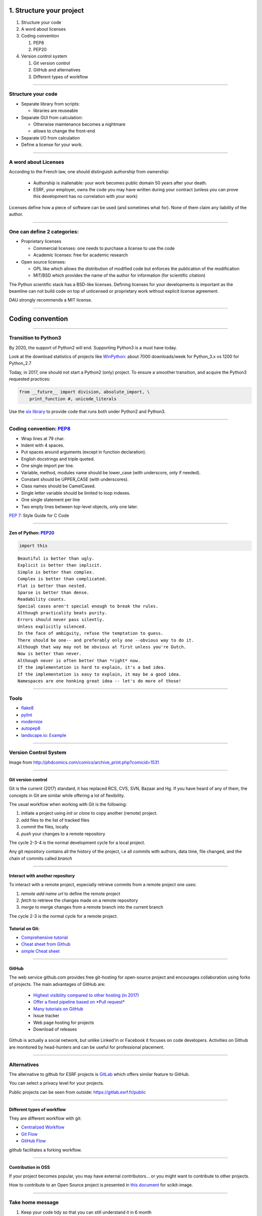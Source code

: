 .. raw:: html

   <!-- Patch landslide slides background color --!>
   <style type="text/css">
   div.slide {
       background: #fff;
   }
   </style>

1. Structure your project
=========================

#. Structure your code
#. A word about licenses
#. Coding convention

   #. PEP8
   #. PEP20

#. Version control system

   #. Git version control
   #. GitHub and alternatives
   #. Different types of workflow


----

Structure your code
-------------------

- Separate library from scripts:

  * libraries are reuseable

- Separate GUI from calculation:

  *  Otherwise maintenance becomes a nightmare
  *  allows to change the front-end

- Separate I/O from calculation

- Define a license for your work.

----

A word about Licenses
---------------------

According to the French law, one should distinguish authorship from ownership:

 - Authorship is inalienable: your work becomes public domain 50 years after
   your death.
 - ESRF, your employer, owns the code you may have written during your contract
   (unless you can prove this development has no correlation with your work)

Licenses define how a piece of software can be used (and sometimes what for).
None of them claim any liability of the author.

----

One can define 2 categories:
----------------------------

- Proprietary licenses

  * Commercial licenses: one needs to purchase a license to use the code
  * Academic licenses: free for academic research

- Open source licenses:

  * GPL like which allows the distribution of modified code but enforces the
    publication of the modification
  * MIT/BSD which provides the name of the author for information
    (for scientific citation)

The Python scientific stack has a BSD-like licenses.
Defining licenses for your developments is important as the beamline can not
build code on top of unlicensed or proprietary work without explicit license
agreement.

DAU strongly recommends a MIT license.

----

Coding convention
=================

----

Transition to Python3
---------------------

By 2020, the support of Python2 will end.
Supporting Python3 is a must have today.

Look at the download statistics of projects like
`WinPython <https://sourceforge.net/projects/winpython/files/>`_: about 7000 downloads/week for Python_3.x vs 1200 for Python_2.7

Today, in 2017, one should not start a Python2 (only) project.
To ensure a smoother transition, and acquire the Python3 requested practices:

.. code-block:: python

   from __future__ import division, absolute_import, \
       print_function #, unicode_literals

Use the `six library <https://pypi.python.org/pypi/six>`_ to provide code that
runs both under Python2 and Python3.

----

Coding convention: `PEP8 <https://www.python.org/dev/peps/pep-0008/>`_
----------------------------------------------------------------------

- Wrap lines at 79 char.
- Indent with 4 spaces.
- Put spaces around arguments (except in function declaration).
- English docstrings and triple quoted.
- One single import per line.
- Variable, method, modules name should be lower_case
  (with underscore, only if needed).
- Constant should be UPPER_CASE (with underscores).
- Class names should be CamelCased.
- Single letter variable should be limited to loop indexes.
- One single statement per line
- Two empty lines between top-level objects, only one later.

`PEP 7 <https://www.python.org/dev/peps/pep-0007/>`_: Style Guide for C Code

----

Zen of Python: `PEP20 <https://www.python.org/dev/peps/pep-0020/>`_
...................................................................

.. code-block:: python

   import this

::

 Beautiful is better than ugly.
 Explicit is better than implicit.
 Simple is better than complex.
 Complex is better than complicated.
 Flat is better than nested.
 Sparse is better than dense.
 Readability counts.
 Special cases aren't special enough to break the rules.
 Although practicality beats purity.
 Errors should never pass silently.
 Unless explicitly silenced.
 In the face of ambiguity, refuse the temptation to guess.
 There should be one-- and preferably only one --obvious way to do it.
 Although that way may not be obvious at first unless you're Dutch.
 Now is better than never.
 Although never is often better than *right* now.
 If the implementation is hard to explain, it's a bad idea.
 If the implementation is easy to explain, it may be a good idea.
 Namespaces are one honking great idea -- let's do more of those!

----

Tools
-----

* `flake8 <https://pypi.python.org/pypi/flake8>`_
* `pylint <https://www.pylint.org/>`_
* `modernize <https://pypi.python.org/pypi/modernize>`_
* `autopep8 <https://pypi.python.org/pypi/autopep8>`_
* `landscape.io <https://landscape.io/>`_: `Example <https://landscape.io/github/silx-kit/silx/>`_

----

Version Control System
----------------------

.. image:: http://www.phdcomics.com/comics/archive/phd101212s.gif
   :alt: Why use a version control system?
   :align: center
   :width: 400

Image from http://phdcomics.com/comics/archive_print.php?comicid=1531


----

Git version control
...................

Git is the current (2017) standard, it has replaced RCS, CVS, SVN, Bazaar and Hg.
If you have heard of any of them, the concepts in Git are similar while offering a lot of flexibility.


The usual workflow when working with Git is the following:

1. initiate a project using *init* or *clone* to copy another (remote) project.
2. *add* files to the list of tracked files
3. *commit* the files, locally
4. *push* your changes to a remote repository

The cycle 2-3-4 is the normal development cycle for a local project.

Any git repository contains all the history of the project, i.e all
commits with authors, data time, file changed, and the chain of commits called *branch*

----

Interact with another repository
................................

To interact with a remote project, especially retrieve commits from a remote
project one uses:

#. *remote add name url* to define the remote project
#. *fetch* to retrieve the changes made on a remote repository
#. *merge* to merge changes from a remote branch into the current branch

The cycle 2-3 is the normal cycle for a remote project.


Tutorial on Git:
................

* `Comprehensive tutorial <http://gitref.org>`_
* `Cheat sheet from Github <https://services.github.com/on-demand/downloads/github-git-cheat-sheet.pdf>`_
* `simple Cheat sheet <http://rogerdudler.github.io/git-guide/files/git_cheat_sheet.pdf>`_

----

GitHub
......

The web service github.com provides free git-hosting for open-source project and
encourages collaboration using forks of projects.
The main advantages of GitHub are:

 - `Highest visibility compared to other hosting (in 2017) <http://software.ac.uk/resources/guides/choosing-repository-your-software-project>`_
 - `Offer a fixed pipeline based on *Pull request* <https://help.github.com/articles/using-pull-requests/>`_
 - `Many tutorials on GitHub <https://guides.github.com/>`_
 - Issue tracker
 - Web page hosting for projects
 - Download of releases

Github is actually a social network, but unlike Linked'in or Facebook it
focuses on code developers. Activities on Github are monitored by head-hunters
and can be useful for professional placement.


----

Alternatives
------------

The alternative to github for ESRF projects is
`GitLab <https://gitlab.esrf.fr>`_ which offers similar feature to GitHub.

You can select a privacy level for your projects.

.. image:: images/gitlab_privacy.png
    :align: center

Public projects can be seen from outside: https://gitlab.esrf.fr/public

----

Different types of workflow
...........................

They are different workflow with git:

* `Centralized Workflow <https://www.atlassian.com/git/tutorials/comparing-workflows#centralized-workflow>`_
* `Git Flow <https://www.atlassian.com/git/tutorials/comparing-workflows#gitflow-workflow>`_
* `GitHub Flow <http://scottchacon.com/2011/08/31/github-flow.html>`_

github facilitates a forking workflow.

.. TODO slide on Forking worflow

----

Contribution in OSS
...................

If your project becomes popular, you may have external contributors...
or you might want to contribute to other projects.

How to contribute to an Open Source project is presented in
`this document <http://scikit-image.org/docs/stable/contribute.html>`_
for scikit-image.

----

Take home message
-----------------

#. Keep your code tidy so that you can still understand it in 6 month
#. Define a license so that it can be re-used.
#. Stick to the PEP8 so that it looks *Pythonic*
#. Use a VCS: GitHub made *git* useable for human beings.

